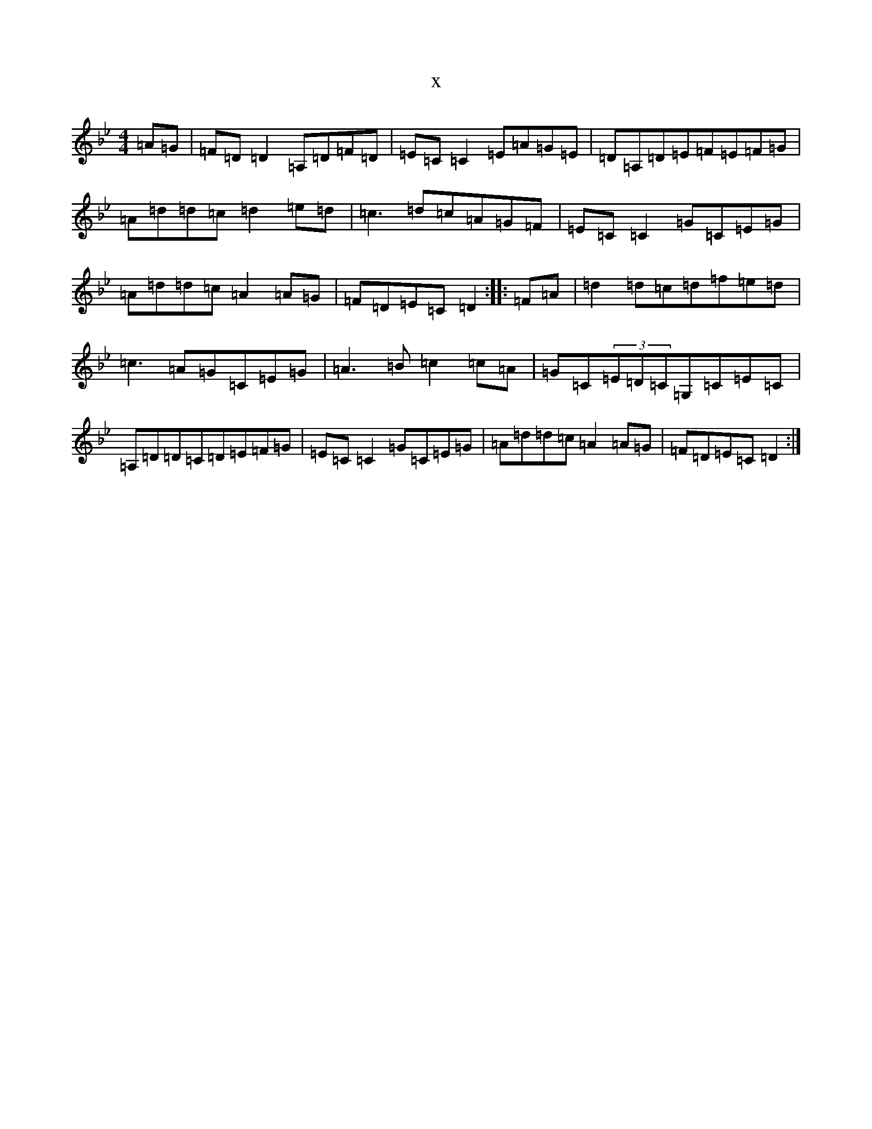X:11835
T:x
L:1/8
M:4/4
K: C Dorian
=A=G|=F=D=D2=A,=D=F=D|=E=C=C2=E=A=G=E|=D=A,=D=E=F=E=F=G|=A=d=d=c=d2=e=d|=c3=d=c=A=G=F|=E=C=C2=G=C=E=G|=A=d=d=c=A2=A=G|=F=D=E=C=D2:||:=F=A|=d2=d=c=d=f=e=d|=c3=A=G=C=E=G|=A3=B=c2=c=A|=G=C(3=E=D=C=G,=C=E=C|=A,=D=D=C=D=E=F=G|=E=C=C2=G=C=E=G|=A=d=d=c=A2=A=G|=F=D=E=C=D2:|
